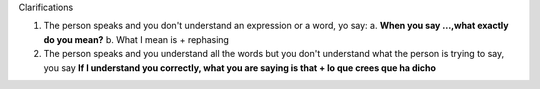 .. title: Clarifications
.. slug: clarifications
.. date: 2015-04-15 20:55:50 UTC+02:00
.. tags: 
.. category: Expressions
.. link: 
.. description: 
.. type: text

.. class:: label label-default

Clarifications

1. The person speaks and you don't understand
   an expression or a word, yo say:
   a. **When you say ...,what exactly do you mean?**
   b. What I mean is + rephasing
2. The person speaks and you understand all the words
   but you don't understand what the person is trying 
   to say, you say
   **If I understand you correctly, what you are saying is that 
   + lo que crees que ha dicho**
